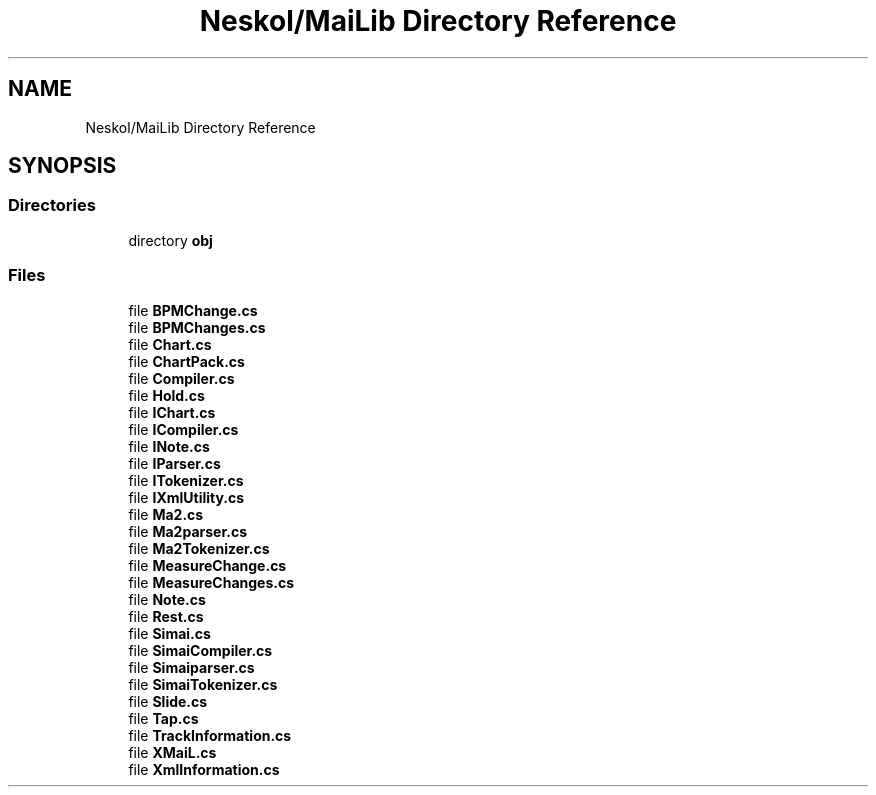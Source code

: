 .TH "Neskol/MaiLib Directory Reference" 3 "Sun Feb 5 2023" "Version 1.0.4.0" "MaiLib" \" -*- nroff -*-
.ad l
.nh
.SH NAME
Neskol/MaiLib Directory Reference
.SH SYNOPSIS
.br
.PP
.SS "Directories"

.in +1c
.ti -1c
.RI "directory \fBobj\fP"
.br
.in -1c
.SS "Files"

.in +1c
.ti -1c
.RI "file \fBBPMChange\&.cs\fP"
.br
.ti -1c
.RI "file \fBBPMChanges\&.cs\fP"
.br
.ti -1c
.RI "file \fBChart\&.cs\fP"
.br
.ti -1c
.RI "file \fBChartPack\&.cs\fP"
.br
.ti -1c
.RI "file \fBCompiler\&.cs\fP"
.br
.ti -1c
.RI "file \fBHold\&.cs\fP"
.br
.ti -1c
.RI "file \fBIChart\&.cs\fP"
.br
.ti -1c
.RI "file \fBICompiler\&.cs\fP"
.br
.ti -1c
.RI "file \fBINote\&.cs\fP"
.br
.ti -1c
.RI "file \fBIParser\&.cs\fP"
.br
.ti -1c
.RI "file \fBITokenizer\&.cs\fP"
.br
.ti -1c
.RI "file \fBIXmlUtility\&.cs\fP"
.br
.ti -1c
.RI "file \fBMa2\&.cs\fP"
.br
.ti -1c
.RI "file \fBMa2parser\&.cs\fP"
.br
.ti -1c
.RI "file \fBMa2Tokenizer\&.cs\fP"
.br
.ti -1c
.RI "file \fBMeasureChange\&.cs\fP"
.br
.ti -1c
.RI "file \fBMeasureChanges\&.cs\fP"
.br
.ti -1c
.RI "file \fBNote\&.cs\fP"
.br
.ti -1c
.RI "file \fBRest\&.cs\fP"
.br
.ti -1c
.RI "file \fBSimai\&.cs\fP"
.br
.ti -1c
.RI "file \fBSimaiCompiler\&.cs\fP"
.br
.ti -1c
.RI "file \fBSimaiparser\&.cs\fP"
.br
.ti -1c
.RI "file \fBSimaiTokenizer\&.cs\fP"
.br
.ti -1c
.RI "file \fBSlide\&.cs\fP"
.br
.ti -1c
.RI "file \fBTap\&.cs\fP"
.br
.ti -1c
.RI "file \fBTrackInformation\&.cs\fP"
.br
.ti -1c
.RI "file \fBXMaiL\&.cs\fP"
.br
.ti -1c
.RI "file \fBXmlInformation\&.cs\fP"
.br
.in -1c
